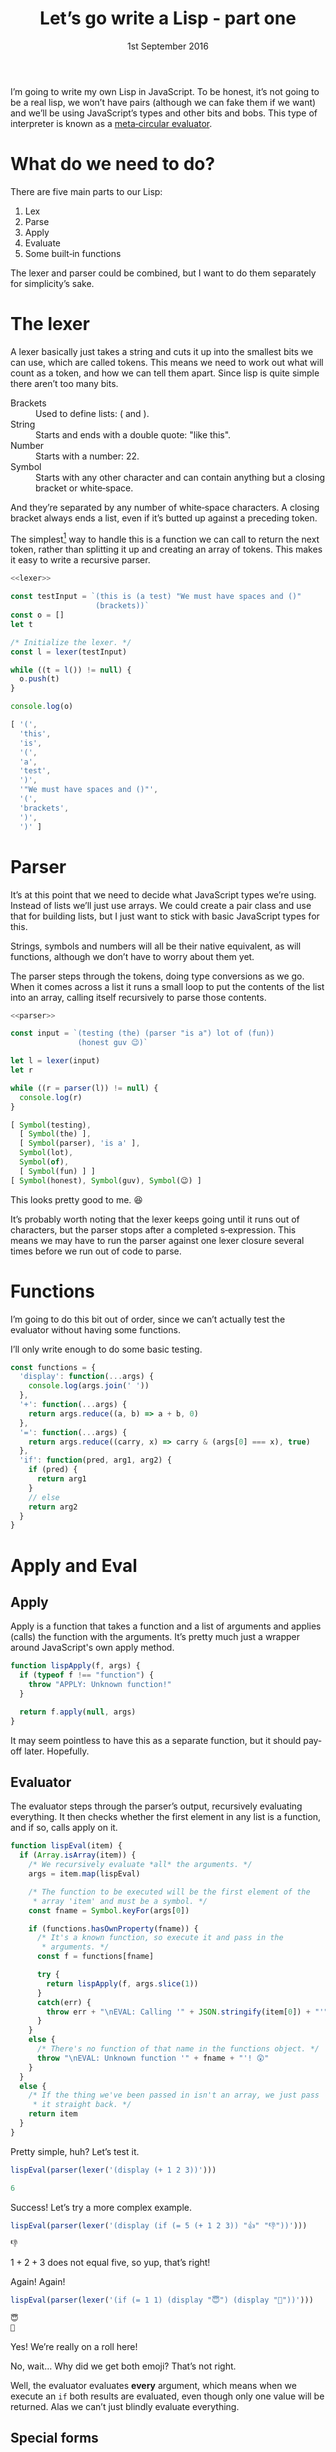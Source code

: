 #+TITLE: Let’s go write a Lisp ‐ part one
#+DATE: 1st September 2016

I’m going to write my own Lisp in JavaScript. To be honest, it’s not
going to be a real lisp, we won’t have pairs (although we can fake
them if we want) and we’ll be using JavaScript’s types and other
bits and bobs. This type of interpreter is known as a [[https://en.wikipedia.org/wiki/Meta-circular_evaluator][meta‐circular
evaluator]].

* What do we need to do?
There are five main parts to our Lisp:

1. Lex
2. Parse
3. Apply
4. Evaluate
5. Some built‐in functions

The lexer and parser could be combined, but I want to do them
separately for simplicity’s sake.

* The lexer
A lexer basically just takes a string and cuts it up into the smallest
bits we can use, which are called tokens. This means we need to work
out what will count as a token, and how we can tell them apart. Since
lisp is quite simple there aren’t too many bits.

- Brackets :: Used to define lists: ( and ).
- String :: Starts and ends with a double quote: "like this".
- Number :: Starts with a number: 22.
- Symbol :: Starts with any other character and can contain anything
     but a closing bracket or white‐space.

And they’re separated by any number of white‐space characters. A
closing bracket always ends a list, even if it’s butted up against a
preceding token.

The simplest[fn:: Really, the simplest way is probably to use regular
expressions, as lisp is simple enough for that to work, but that’s
cheating.] way to handle this is a function we can call to return the
next token, rather than splitting it up and creating an array of
tokens. This makes it easy to write a recursive parser.

#+NAME: lexer
#+BEGIN_SRC js :exports none
  function lexer(input) {
    let pos = 0

    /* A couple of functions to help us grab the characters. */
    function next() {
      if (pos < input.length) {
        return input.charAt(pos++)
      }
      return null
    }

    function rewind() {
      pos--
    }

    /* Return a string.
     ,*
     ,* Strings are special because they can contain pretty much anything
     ,* except a double quote, so we can't break them on spaces. */
    function string() {
      let token = next()
      let c

      while ((c = next()) != null) {
        if (c == '"') {
          return token + c
        }
        // else
        token = token + c
      }

      /* If we get this far then the string wasn't terminated. I'll let
       ,* it slide this time. */
      return token
    }

    /* I've called this symbol, but it's actually anything that's not a
     ,* string or a bracket. */
    function symbol() {
      let token = ""
      let c

      while ((c = next()) != null) {
        /* Check that the character isn't whitespace or a closing
         ,* bracket. */
        if (/[\s\)]/.test(c)) {
          /* This character isn’t part of the token, so wind it back
           ,* into the input. */
          rewind()
          return token
        }
        // else
        token = token + c
      }

      /* Again, if we get here we've reached the end of the input. */
      return token
    }

    /* This is the main function. */
    return function() {
      let c

      while ((c = next()) != null) {
        if (/\s/.test(c)) {
          /* Whitespace, we don't care about this, so skip back to the
           ,* start of the loop. */
          continue
        }

        if (c == '"') {
          // It's a string!
          rewind()
          return string()
        }

        /* If it's a bracket, just return it as-is. */
        if (c == '(' || c == ')') {
          return c
        }

        /* It must be a symbol of some sort. We need to rewind otherwise
         ,* the first character will get lost. */
        rewind()
        return symbol()
      }

      // End of input.
      return null;
    }
  }
#+END_SRC

#+BEGIN_SRC js :exports both :results output code replace :noweb yes
  <<lexer>>

  const testInput = `(this is (a test) "We must have spaces and ()"
                     (brackets))`
  const o = []
  let t

  /* Initialize the lexer. */
  const l = lexer(testInput)

  while ((t = l()) != null) {
    o.push(t)
  }

  console.log(o)
#+END_SRC

#+RESULTS:
#+BEGIN_SRC js
[ '(',
  'this',
  'is',
  '(',
  'a',
  'test',
  ')',
  '"We must have spaces and ()"',
  '(',
  'brackets',
  ')',
  ')' ]
#+END_SRC

* Parser

It’s at this point that we need to decide what JavaScript types we’re
using. Instead of lists we’ll just use arrays. We could create a pair
class and use that for building lists, but I just want to stick with
basic JavaScript types for this.

Strings, symbols and numbers will all be their native equivalent, as
will functions, although we don’t have to worry about them yet.

The parser steps through the tokens, doing type conversions as we go.
When it comes across a list it runs a small loop to put the contents
of the list into an array, calling itself recursively to parse those
contents.

#+NAME: parser
#+BEGIN_SRC js :exports none
  /* Pass in a tokenizer function. */
  function parser(nextToken) {
    function string(token) {
      /* Strip the quotes off. */
      return token.replace(/^"|"$/g, '')
    }

    function symbol(token) {
      return Symbol.for(token)
    }

    function number(token) {
      return parseInt(token, 10)
    }

    function list() {
      let val
      const list = []

      /* Parse each item in the list and put the result into the
       ,* array. */
      while ((val = parser(nextToken)) != null) {
        list.push(val)
      }

      return list
    }

    const t = nextToken()

    /* If the token is null we’ve reached the end of input. */
    if (t === null) {
      return null
    }

    const first = t.charAt(0)

    if (first == '(') {
      /* It's a list! */
      return list()
    }
    else if (first == ')') {
      /* End of the current list, so return null. */
      return null
    }
    else if (/\d/.test(first)) {
      /* Congratulations, it's a number! */
      return number(t) 
    }
    else if (first == '"') {
      /* And a string. */
      return string(t)
    }
    // else
    return symbol(t)
  }
#+END_SRC

#+NAME: parser-test
#+BEGIN_SRC js :exports code :noweb yes
  <<parser>>

  const input = `(testing (the) (parser "is a") lot of (fun))
                 (honest guv 😉)`

  let l = lexer(input)
  let r

  while ((r = parser(l)) != null) {
    console.log(r)
  }
#+END_SRC

#+BEGIN_SRC js :exports results :results output code replace :noweb yes
  <<lexer>>
  <<parser-test>>
#+END_SRC

#+RESULTS:
#+BEGIN_SRC js
[ Symbol(testing),
  [ Symbol(the) ],
  [ Symbol(parser), 'is a' ],
  Symbol(lot),
  Symbol(of),
  [ Symbol(fun) ] ]
[ Symbol(honest), Symbol(guv), Symbol(😉) ]
#+END_SRC

This looks pretty good to me. 😆

It’s probably worth noting that the lexer keeps going until it runs
out of characters, but the parser stops after a completed
s‐expression. This means we may have to run the parser against one
lexer closure several times before we run out of code to parse.

* Functions

I’m going to do this bit out of order, since we can’t actually test
the evaluator without having some functions.

I’ll only write enough to do some basic testing.

#+NAME: functions-one
#+BEGIN_SRC js :exports code
  const functions = {
    'display': function(...args) {
      console.log(args.join(' '))
    },
    '+': function(...args) {
      return args.reduce((a, b) => a + b, 0)
    },
    '=': function(...args) {
      return args.reduce((carry, x) => carry & (args[0] === x), true)
    },
    'if': function(pred, arg1, arg2) {
      if (pred) {
        return arg1
      }
      // else
      return arg2
    }
  }
#+END_SRC

* Apply and Eval

** Apply

Apply is a function that takes a function and a list of arguments and
applies (calls) the function with the arguments. It’s pretty much just
a wrapper around JavaScript's own apply method.

#+NAME: apply-one
#+BEGIN_SRC js :exports code
  function lispApply(f, args) {
    if (typeof f !== "function") {
      throw "APPLY: Unknown function!"
    }
  
    return f.apply(null, args)
  }
#+END_SRC

It may seem pointless to have this as a separate function, but it
should pay‐off later. Hopefully.

** Evaluator

The evaluator steps through the parser’s output, recursively
evaluating everything. It then checks whether the first element in any
list is a function, and if so, calls apply on it.

#+NAME: evaluator-one
#+BEGIN_SRC js :exports code
  function lispEval(item) {
    if (Array.isArray(item)) {
      /* We recursively evaluate *all* the arguments. */
      args = item.map(lispEval)
   
      /* The function to be executed will be the first element of the
       ,* array 'item' and must be a symbol. */
      const fname = Symbol.keyFor(args[0])

      if (functions.hasOwnProperty(fname)) {
        /* It's a known function, so execute it and pass in the
         ,* arguments. */
        const f = functions[fname]

        try {
          return lispApply(f, args.slice(1))
        }
        catch(err) {
          throw err + "\nEVAL: Calling '" + JSON.stringify(item[0]) + "'"
        }
      }
      else {
        /* There's no function of that name in the functions object. */
        throw "\nEVAL: Unknown function '" + fname + "'! 😲"
      }
    }
    else {
      /* If the thing we've been passed in isn't an array, we just pass
       ,* it straight back. */
      return item
    }
  }
#+END_SRC

Pretty simple, huh? Let’s test it.

#+NAME: evaluator-one-test-one
#+BEGIN_SRC js :exports code
  lispEval(parser(lexer('(display (+ 1 2 3))')))
#+END_SRC

#+BEGIN_SRC js :exports results :results output code replace :noweb yes
    <<lexer>>
    <<parser>>
    <<functions-one>>
    <<apply-one>>
    <<evaluator-one>>
    <<evaluator-one-test-one>>
#+END_SRC

#+RESULTS:
#+BEGIN_SRC js
6
#+END_SRC

Success! Let’s try a more complex example.

#+NAME: evaluator-one-test-two
#+BEGIN_SRC js :exports code
  lispEval(parser(lexer('(display (if (= 5 (+ 1 2 3)) "👍" "👎"))')))
#+END_SRC

#+BEGIN_SRC js :exports results :results output code replace :noweb yes
    <<lexer>>
    <<parser>>
    <<functions-one>>
    <<apply-one>>
    <<evaluator-one>>
    <<evaluator-one-test-two>>
#+END_SRC

#+RESULTS:
#+BEGIN_SRC js
👎
#+END_SRC

\(1+2+3\) does not equal five, so yup, that’s right!

Again! Again!

#+NAME: evaluator-one-test-three
#+BEGIN_SRC js :exports code
  lispEval(parser(lexer('(if (= 1 1) (display "😇") (display "👿"))')))
#+END_SRC

#+BEGIN_SRC js :exports results :results output code replace :noweb yes
    <<lexer>>
    <<parser>>
    <<functions-one>>
    <<apply-one>>
    <<evaluator-one>>
    <<evaluator-one-test-three>>
#+END_SRC

#+RESULTS:
#+BEGIN_SRC js
😇
👿
#+END_SRC

Yes! We’re really on a roll here!

No, wait… Why did we get both emoji? That’s not right.

Well, the evaluator evaluates *every* argument, which means when we
execute an ~if~ both results are evaluated, even though only one value
will be returned. Alas we can’t just blindly evaluate everything.

** Special forms

A special form is a piece of code that needs to be treated differently
from the normal code. ~If~ is a case in point: we need to evaluate the
first argument and then evaluate either the second or third argument
according to the value of the first.

This means we need to move the evaluation of arguments out of ~eval~
into the functions themselves. Or we can save effort when writing
functions by putting it into ~apply~, and making ~if~ extra‐special,
in that it’s no longer a normal function executed by ~apply~ but
called directly from ~eval~. It can then handle the evaluation of its
arguments itself.

#+NAME: apply-two
#+BEGIN_SRC js :exports none
  function lispIf(args) {
    /* Test argument 0 and evaluate argument 1 or 2 as appropriate. */
    if (lispEval(args[0])) {
      return lispEval(args[1])
    }
    // else
    return lispEval(args[2])
  }

  function lispApply(f, args) {
    if (typeof f !== "function") {
      throw "APPLY: Unknown function!"
    }
  
    a = args.map(lispEval)
    return f.apply(null, a)
  }
#+END_SRC

#+NAME: evaluator-two
#+BEGIN_SRC js :exports code :noweb yes
  <<apply-two>>

  function lispEval(item) {
    if (Array.isArray(item)) {
      /* We must always eval the function name element of the array as
       ,* we have no guarantee it's a plain symbol. */
      const fname = Symbol.keyFor(lispEval(item[0]))

      /* Check if the function is an "if". */
      if (fname === 'if') {
        lispIf(item.slice(1))
      }
      else if (functions.hasOwnProperty(fname)) {
        /* It's a known function, so execute it and pass in the
         ,* (unevaluated) arguments. */
        const f = functions[fname]

        try {
          return lispApply(f, item.slice(1))
        }
        catch(err) {
          throw err + "\nEVAL: Calling '" + JSON.stringify(item[0]) + "'"
        }
      }
      else {
        throw "\nEVAL: Unknown function '" + fname + "'! 😲"
      }
    }
    else {
      return item
    }
  }
#+END_SRC

Let’s try again.

#+NAME: evaluator-two-test-one
#+BEGIN_SRC js :exports code :noweb yes
  <<evaluator-one-test-three>>
#+END_SRC

#+BEGIN_SRC js :exports results :results output code replace :noweb yes
    <<lexer>>
    <<parser>>
    <<functions-one>>
    <<evaluator-two>>
    <<evaluator-two-test-one>>
#+END_SRC

#+RESULTS:
#+BEGIN_SRC js
😇
#+END_SRC

Victory!

If you were writing a simple domain‐specific‐language, this would
quite likely do you, but to make it a bit more full‐featured, head on
over to [[file:part-2.org][part two]].
